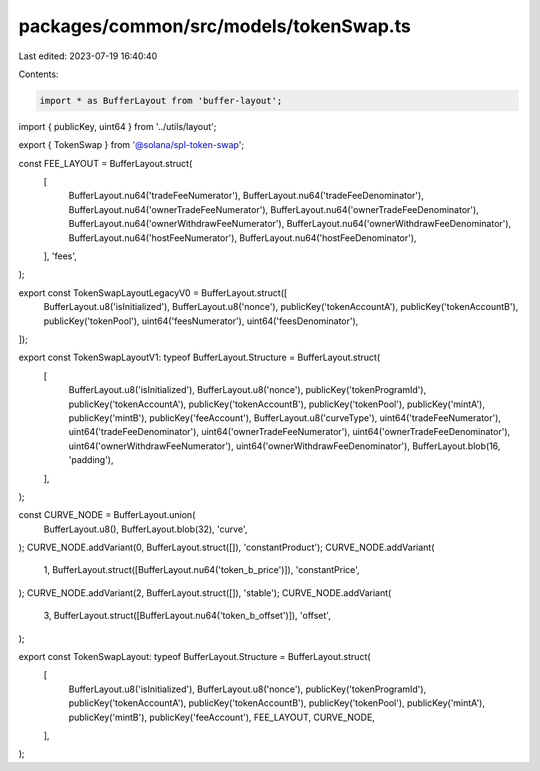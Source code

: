 packages/common/src/models/tokenSwap.ts
=======================================

Last edited: 2023-07-19 16:40:40

Contents:

.. code-block:: ts

    import * as BufferLayout from 'buffer-layout';
import { publicKey, uint64 } from '../utils/layout';

export { TokenSwap } from '@solana/spl-token-swap';

const FEE_LAYOUT = BufferLayout.struct(
  [
    BufferLayout.nu64('tradeFeeNumerator'),
    BufferLayout.nu64('tradeFeeDenominator'),
    BufferLayout.nu64('ownerTradeFeeNumerator'),
    BufferLayout.nu64('ownerTradeFeeDenominator'),
    BufferLayout.nu64('ownerWithdrawFeeNumerator'),
    BufferLayout.nu64('ownerWithdrawFeeDenominator'),
    BufferLayout.nu64('hostFeeNumerator'),
    BufferLayout.nu64('hostFeeDenominator'),
  ],
  'fees',
);

export const TokenSwapLayoutLegacyV0 = BufferLayout.struct([
  BufferLayout.u8('isInitialized'),
  BufferLayout.u8('nonce'),
  publicKey('tokenAccountA'),
  publicKey('tokenAccountB'),
  publicKey('tokenPool'),
  uint64('feesNumerator'),
  uint64('feesDenominator'),
]);

export const TokenSwapLayoutV1: typeof BufferLayout.Structure = BufferLayout.struct(
  [
    BufferLayout.u8('isInitialized'),
    BufferLayout.u8('nonce'),
    publicKey('tokenProgramId'),
    publicKey('tokenAccountA'),
    publicKey('tokenAccountB'),
    publicKey('tokenPool'),
    publicKey('mintA'),
    publicKey('mintB'),
    publicKey('feeAccount'),
    BufferLayout.u8('curveType'),
    uint64('tradeFeeNumerator'),
    uint64('tradeFeeDenominator'),
    uint64('ownerTradeFeeNumerator'),
    uint64('ownerTradeFeeDenominator'),
    uint64('ownerWithdrawFeeNumerator'),
    uint64('ownerWithdrawFeeDenominator'),
    BufferLayout.blob(16, 'padding'),
  ],
);

const CURVE_NODE = BufferLayout.union(
  BufferLayout.u8(),
  BufferLayout.blob(32),
  'curve',
);
CURVE_NODE.addVariant(0, BufferLayout.struct([]), 'constantProduct');
CURVE_NODE.addVariant(
  1,
  BufferLayout.struct([BufferLayout.nu64('token_b_price')]),
  'constantPrice',
);
CURVE_NODE.addVariant(2, BufferLayout.struct([]), 'stable');
CURVE_NODE.addVariant(
  3,
  BufferLayout.struct([BufferLayout.nu64('token_b_offset')]),
  'offset',
);

export const TokenSwapLayout: typeof BufferLayout.Structure = BufferLayout.struct(
  [
    BufferLayout.u8('isInitialized'),
    BufferLayout.u8('nonce'),
    publicKey('tokenProgramId'),
    publicKey('tokenAccountA'),
    publicKey('tokenAccountB'),
    publicKey('tokenPool'),
    publicKey('mintA'),
    publicKey('mintB'),
    publicKey('feeAccount'),
    FEE_LAYOUT,
    CURVE_NODE,
  ],
);



